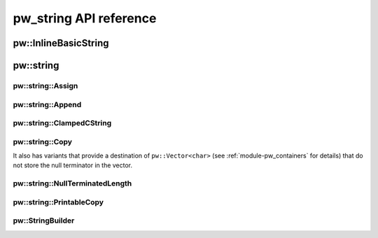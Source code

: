.. _module-pw_string-api:

=======================
pw_string API reference
=======================
..
  If a module includes a developer-facing API, this is the place to include API
  documentation.

  Note that Pigweed does not favor fully-automated API documentation generation.
  While we welcome generating documentation from code, curation and thoughtful
  developer intent are necessary. Some guidance:

  * Only include API documentation for parts of the API that are valuable to
    expose in documentation.

  * Do not include generated API data for any functions, classes, etc., that lack
    their own documentation, like docstrings or additional surrounding commentary
    in the containing doc.

  A module may have APIs for multiple languages. If so, replace this file with an
  `api` directory and an `index.rst` file that links to separate docs for each
  supported language.

---------------------
pw::InlineBasicString
---------------------
.. cpp:class:: template <typename T, unsigned short kCapacity> pw::InlineBasicString

   Represents a fixed-capacity string of a generic character type. Equivalent to
   ``std::basic_string<T>``. Always null (``T()``) terminated.

.. cpp:type:: template <unsigned short kCapacity> pw::InlineString = pw::InlineBasicString<char, kCapacity>

   Represents a fixed-capacity string of ``char`` characters. Equivalent to
   ``std::string``. Always null (``'\0'``) terminated.

----------
pw::string
----------

pw::string::Assign
------------------
.. cpp:function:: pw::Status pw::string::Assign(pw::InlineString<>& string, const std::string_view& view)

   Assigns ``view`` to ``string``. Truncates and returns ``RESOURCE_EXHAUSTED``
   if ``view`` is too large for ``string``.

pw::string::Append
------------------
.. cpp:function:: pw::Status pw::string::Append(pw::InlineString<>& string, const std::string_view& view)

   Appends ``view`` to ``string``. Truncates and returns ``RESOURCE_EXHAUSTED``
   if ``view`` does not fit within the remaining capacity of ``string``.

pw::string::ClampedCString
--------------------------
.. cpp:function:: constexpr std::string_view pw::string::ClampedCString(span<const char> str)
.. cpp:function:: constexpr std::string_view pw::string::ClampedCString(const char* str, size_t max_len)

   Safe alternative to the string_view constructor to avoid the risk of an
   unbounded implicit or explicit use of strlen.

   This is strongly recommended over using something like C11's strnlen_s as
   a string_view does not require null-termination.

pw::string::Copy
----------------
.. cpp:function:: StatusWithSize Copy(const std::string_view& source, span<char> dest)
.. cpp:function:: StatusWithSize Copy(const char* source, span<char> dest)
.. cpp:function:: StatusWithSize Copy(const char* source, char* dest, size_t num)
.. cpp:function:: StatusWithSize Copy(const pw::Vector<char>& source, span<char> dest)

   Copies the source string to the dest, truncating if the full string does not
   fit. Always null terminates if dest.size() or num > 0.

   Returns the number of characters written, excluding the null terminator. If
   the string is truncated, the status is ResourceExhausted.

   Precondition: The destination and source shall not overlap.
   Precondition: The source shall be a valid pointer.

It also has variants that provide a destination of ``pw::Vector<char>``
(see :ref:`module-pw_containers` for details) that do not store the null
terminator in the vector.

.. cpp:function:: StatusWithSize Copy(const std::string_view& source, pw::Vector<char>& dest)
.. cpp:function:: StatusWithSize Copy(const char* source, pw::Vector<char>& dest)

pw::string::NullTerminatedLength
--------------------------------
.. cpp:function:: constexpr pw::Result<size_t> pw::string::NullTerminatedLength(span<const char> str)
.. cpp:function:: pw::Result<size_t> pw::string::NullTerminatedLength(const char* str, size_t max_len)

   Safe alternative to strlen to calculate the null-terminated length of the
   string within the specified span, excluding the null terminator. Like C11's
   strnlen_s, the scan for the null-terminator is bounded.

   Returns:
     null-terminated length of the string excluding the null terminator.
     OutOfRange - if the string is not null-terminated.

   Precondition: The string shall be at a valid pointer.

pw::string::PrintableCopy
-------------------------
.. cpp:function:: StatusWithSize PrintableCopy(const std::string_view& source, span<char> dest)

pw::StringBuilder
-----------------

